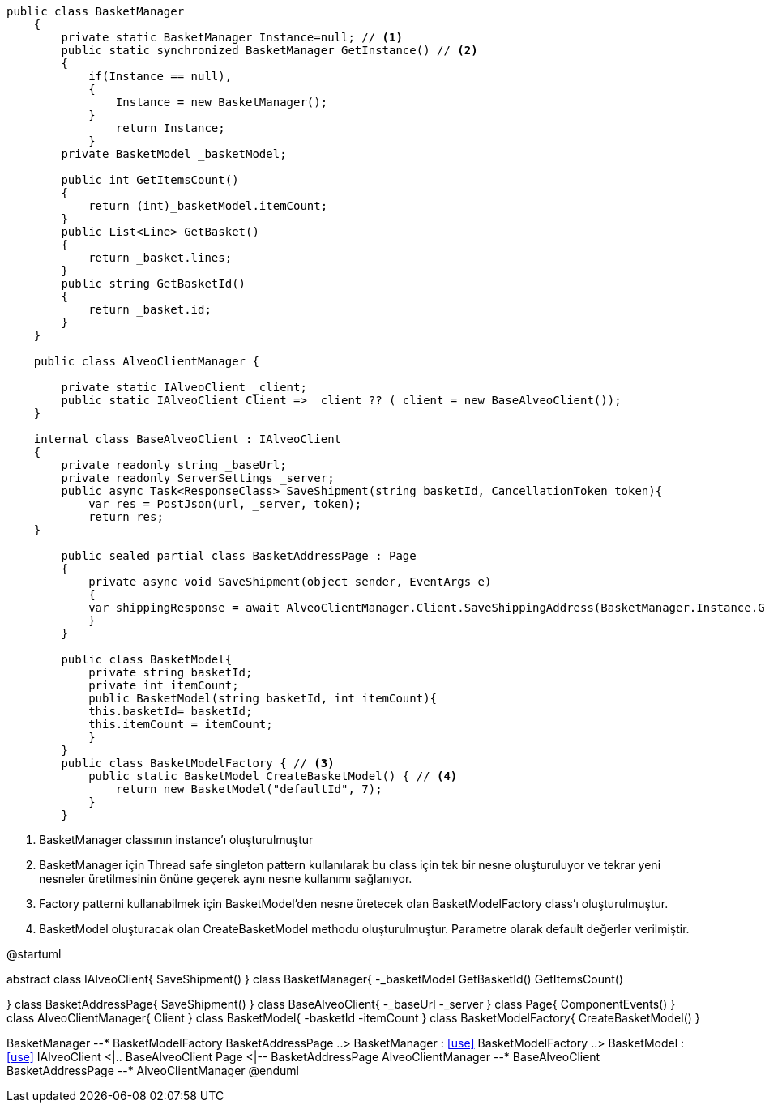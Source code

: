 [source, c#]
----
public class BasketManager
    {
        private static BasketManager Instance=null; // <1>
        public static synchronized BasketManager GetInstance() // <2>
        {
            if(Instance == null),
            {
                Instance = new BasketManager();
            }
                return Instance;
            }
        private BasketModel _basketModel;
        
        public int GetItemsCount()
        {
            return (int)_basketModel.itemCount;
        }
        public List<Line> GetBasket()
        {
            return _basket.lines;
        }
        public string GetBasketId()
        {
            return _basket.id;
        }
    }
    
    public class AlveoClientManager {
    
        private static IAlveoClient _client;
        public static IAlveoClient Client => _client ?? (_client = new BaseAlveoClient());
    }
    
    internal class BaseAlveoClient : IAlveoClient
    {
        private readonly string _baseUrl;
        private readonly ServerSettings _server;
        public async Task<ResponseClass> SaveShipment(string basketId, CancellationToken token){
            var res = PostJson(url, _server, token);
            return res;
    }
    
        public sealed partial class BasketAddressPage : Page
        { 
            private async void SaveShipment(object sender, EventArgs e)
            {
            var shippingResponse = await AlveoClientManager.Client.SaveShippingAddress(BasketManager.Instance.GetBasketId(), new System.Threading.CancellationToken());
            }
        }
        
        public class BasketModel{
            private string basketId;
            private int itemCount;
            public BasketModel(string basketId, int itemCount){
            this.basketId= basketId;
            this.itemCount = itemCount;
            }
        }
        public class BasketModelFactory { // <3>
            public static BasketModel CreateBasketModel() { // <4>
                return new BasketModel("defaultId", 7);
            }
        }
----
<1> BasketManager classının instance'ı oluşturulmuştur
<2> BasketManager için Thread safe singleton pattern kullanılarak
bu class için tek bir nesne oluşturuluyor ve tekrar yeni nesneler
üretilmesinin önüne geçerek aynı nesne kullanımı sağlanıyor.
<3> Factory patterni kullanabilmek için BasketModel'den
nesne üretecek olan BasketModelFactory class'ı oluşturulmuştur.
<4> BasketModel oluşturacak olan CreateBasketModel methodu
oluşturulmuştur. Parametre olarak default değerler verilmiştir.



[uml,file="singleton-factory.png"]
--
@startuml

abstract class IAlveoClient{
SaveShipment()
}
class BasketManager{
-_basketModel
GetBasketId()
GetItemsCount()

}
class BasketAddressPage{
SaveShipment()
}
class BaseAlveoClient{
-_baseUrl
-_server
}
class Page{
ComponentEvents()
}
class AlveoClientManager{
Client
}
class BasketModel{
-basketId
-itemCount
}
class BasketModelFactory{
CreateBasketModel()
}

BasketManager --* BasketModelFactory
BasketAddressPage ..> BasketManager : <<use>>
BasketModelFactory ..> BasketModel : <<use>>
IAlveoClient <|.. BaseAlveoClient
Page <|-- BasketAddressPage
AlveoClientManager --* BaseAlveoClient
BasketAddressPage --* AlveoClientManager
@enduml
--  
